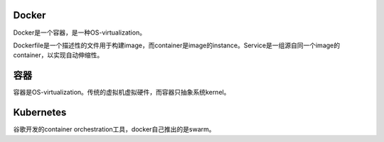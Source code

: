 Docker
======

Docker是一个容器，是一种OS-virtualization。

Dockerfile是一个描述性的文件用于构建image，而container是image的instance。Service是一组源自同一个image的container，以实现自动伸缩性。

容器
====

容器是OS-virtualization。传统的虚拟机虚拟硬件，而容器只抽象系统kernel。

Kubernetes
===========

谷歌开发的container orchestration工具，docker自己推出的是swarm。
